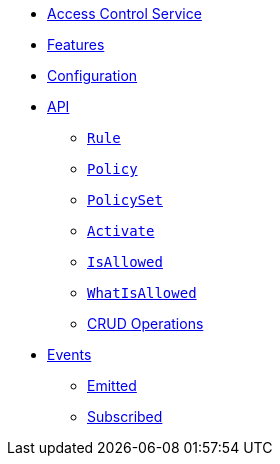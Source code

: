 // INDEX
* xref:index.adoc[Access Control Service]

// FEATURES
* xref:index.adoc#features[Features]

// CONFIGURATION
* xref:index.adoc#configuration[Configuration]

// API
* xref:index.adoc#API[API]
** xref:index.adoc#api_rule[`Rule`]
** xref:index.adoc#api_policy[`Policy`]
** xref:index.adoc#api_policy_set[`PolicySet`]
** xref:index.adoc#api_is_allowed[`Activate`]
** xref:index.adoc#api_is_allowed[`IsAllowed`]
** xref:index.adoc#api_what_is_allowed[`WhatIsAllowed`]
** xref:index.adoc#api_access_crud[CRUD Operations]

// EVENTS
* xref:index.adoc#events[Events]
** xref:index.adoc#emitted-events[Emitted]
** xref:index.adoc#subscribed-events[Subscribed]
